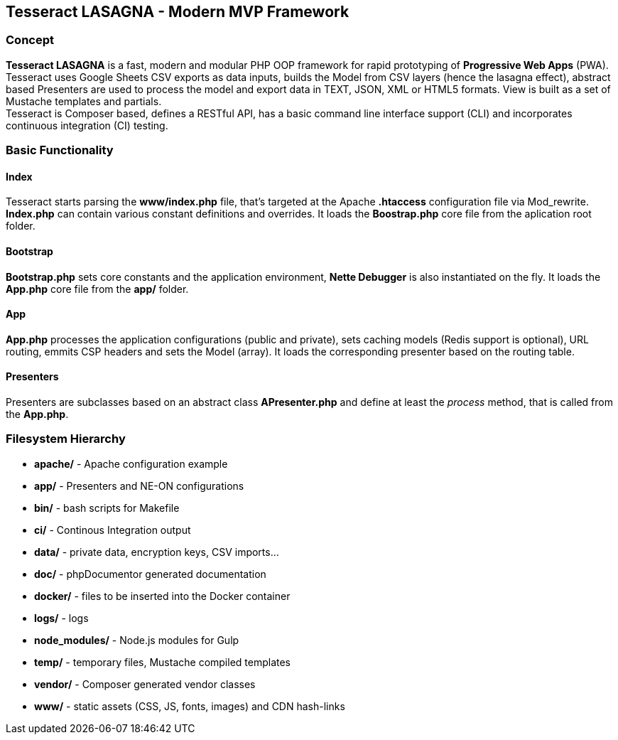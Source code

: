 == Tesseract LASAGNA - Modern MVP Framework

=== Concept

*Tesseract LASAGNA* is a fast, modern and modular PHP OOP framework for
rapid prototyping of *Progressive Web Apps* (PWA). Tesseract uses Google
Sheets CSV exports as data inputs, builds the Model from CSV layers
(hence the lasagna effect), abstract based Presenters are used to
process the model and export data in TEXT, JSON, XML or HTML5 formats.
View is built as a set of Mustache templates and partials. +
Tesseract is Composer based, defines a RESTful API, has a basic command
line interface support (CLI) and incorporates continuous integration
(CI) testing.

=== Basic Functionality

==== Index

Tesseract starts parsing the *www/index.php* file, that’s targeted at
the Apache *.htaccess* configuration file via Mod_rewrite. *Index.php*
can contain various constant definitions and overrides. It loads the
*Boostrap.php* core file from the aplication root folder.

==== Bootstrap

*Bootstrap.php* sets core constants and the application environment,
*Nette Debugger* is also instantiated on the fly. It loads the *App.php*
core file from the *app/* folder.

==== App

*App.php* processes the application configurations (public and private),
sets caching models (Redis support is optional), URL routing, emmits CSP
headers and sets the Model (array). It loads the corresponding presenter
based on the routing table.

==== Presenters

Presenters are subclasses based on an abstract class *APresenter.php*
and define at least the _process_ method, that is called from the
*App.php*.

=== Filesystem Hierarchy

* *apache/* - Apache configuration example
* *app/* - Presenters and NE-ON configurations
* *bin/* - bash scripts for Makefile
* *ci/* - Continous Integration output
* *data/* - private data, encryption keys, CSV imports…
* *doc/* - phpDocumentor generated documentation
* *docker/* - files to be inserted into the Docker container
* *logs/* - logs
* *node_modules/* - Node.js modules for Gulp
* *temp/* - temporary files, Mustache compiled templates
* *vendor/* - Composer generated vendor classes
* *www/* - static assets (CSS, JS, fonts, images) and CDN hash-links
